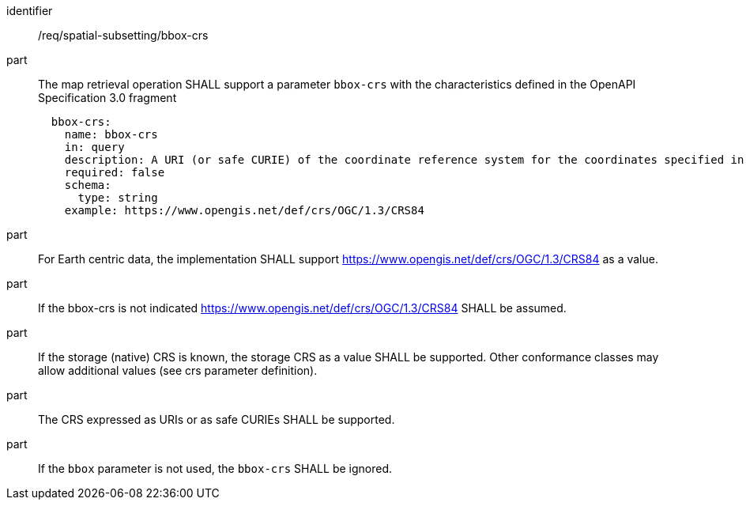 [[req_spatial-subsetting_bbox-crs]]
////
[width="90%",cols="2,6a"]
|===
^|*Requirement {counter:req-id}* |*/req/spatial-subsetting/bbox-crs*
^|A |The map retrieval operation SHALL support a parameter `bbox-crs` with the characteristics defined in the OpenAPI Specification 3.0 fragment
[source,YAML]
----
  bbox-crs:
    name: bbox-crs
    in: query
    description: A URI (or safe CURIE) of the coordinate reference system for the coordinates specified in the `bbox` parameter. The valid values are [OGC:CRS84], the native (storage) CRS (if different), or the output `crs` (if specified).
    required: false
    schema:
      type: string
    example: https://www.opengis.net/def/crs/OGC/1.3/CRS84
----
^|B |For Earth centric data, the implementation SHALL support https://www.opengis.net/def/crs/OGC/1.3/CRS84 as a value.
^|C |If the bbox-crs is not indicated https://www.opengis.net/def/crs/OGC/1.3/CRS84 SHALL be assumed.
^|D |If the storage (native) CRS is known,  the storage CRS as a value SHALL be supported. Other conformance classes may allow additional values (see crs parameter definition).
^|E |The CRS expressed as URIs or as safe CURIEs SHALL be supported.
^|F |If the `bbox` parameter is not used, the `bbox-crs` SHALL be ignored.
|===
////

[requirement]
====
[%metadata]
identifier:: /req/spatial-subsetting/bbox-crs
part:: The map retrieval operation SHALL support a parameter `bbox-crs` with the characteristics defined in the OpenAPI Specification 3.0 fragment
+
[source,YAML]
----
  bbox-crs:
    name: bbox-crs
    in: query
    description: A URI (or safe CURIE) of the coordinate reference system for the coordinates specified in the `bbox` parameter. The valid values are [OGC:CRS84], the native (storage) CRS (if different), or the output `crs` (if specified).
    required: false
    schema:
      type: string
    example: https://www.opengis.net/def/crs/OGC/1.3/CRS84
----
part:: For Earth centric data, the implementation SHALL support https://www.opengis.net/def/crs/OGC/1.3/CRS84 as a value.
part:: If the bbox-crs is not indicated https://www.opengis.net/def/crs/OGC/1.3/CRS84 SHALL be assumed.
part:: If the storage (native) CRS is known,  the storage CRS as a value SHALL be supported. Other conformance classes may allow additional values (see crs parameter definition).
part:: The CRS expressed as URIs or as safe CURIEs SHALL be supported.
part:: If the `bbox` parameter is not used, the `bbox-crs` SHALL be ignored.
====


